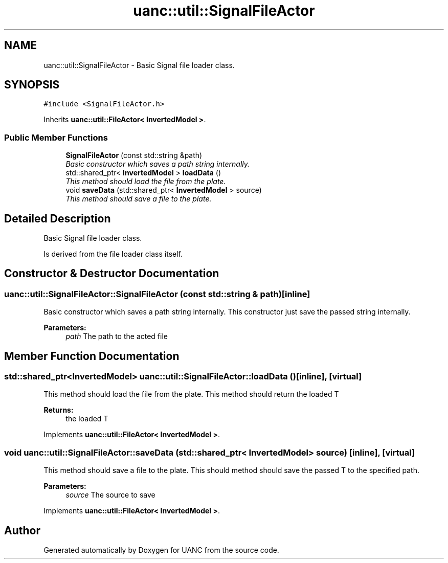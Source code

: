 .TH "uanc::util::SignalFileActor" 3 "Tue Mar 28 2017" "Version 0.1" "UANC" \" -*- nroff -*-
.ad l
.nh
.SH NAME
uanc::util::SignalFileActor \- Basic Signal file loader class\&.  

.SH SYNOPSIS
.br
.PP
.PP
\fC#include <SignalFileActor\&.h>\fP
.PP
Inherits \fBuanc::util::FileActor< InvertedModel >\fP\&.
.SS "Public Member Functions"

.in +1c
.ti -1c
.RI "\fBSignalFileActor\fP (const std::string &path)"
.br
.RI "\fIBasic constructor which saves a path string internally\&. \fP"
.ti -1c
.RI "std::shared_ptr< \fBInvertedModel\fP > \fBloadData\fP ()"
.br
.RI "\fIThis method should load the file from the plate\&. \fP"
.ti -1c
.RI "void \fBsaveData\fP (std::shared_ptr< \fBInvertedModel\fP > source)"
.br
.RI "\fIThis method should save a file to the plate\&. \fP"
.in -1c
.SH "Detailed Description"
.PP 
Basic Signal file loader class\&. 

Is derived from the file loader class itself\&. 
.SH "Constructor & Destructor Documentation"
.PP 
.SS "uanc::util::SignalFileActor::SignalFileActor (const std::string & path)\fC [inline]\fP"

.PP
Basic constructor which saves a path string internally\&. This constructor just save the passed string internally\&.
.PP
\fBParameters:\fP
.RS 4
\fIpath\fP The path to the acted file 
.RE
.PP

.SH "Member Function Documentation"
.PP 
.SS "std::shared_ptr<\fBInvertedModel\fP> uanc::util::SignalFileActor::loadData ()\fC [inline]\fP, \fC [virtual]\fP"

.PP
This method should load the file from the plate\&. This method should return the loaded T
.PP
\fBReturns:\fP
.RS 4
the loaded T 
.RE
.PP

.PP
Implements \fBuanc::util::FileActor< InvertedModel >\fP\&.
.SS "void uanc::util::SignalFileActor::saveData (std::shared_ptr< \fBInvertedModel\fP > source)\fC [inline]\fP, \fC [virtual]\fP"

.PP
This method should save a file to the plate\&. This should method should save the passed T to the specified path\&.
.PP
\fBParameters:\fP
.RS 4
\fIsource\fP The source to save 
.RE
.PP

.PP
Implements \fBuanc::util::FileActor< InvertedModel >\fP\&.

.SH "Author"
.PP 
Generated automatically by Doxygen for UANC from the source code\&.

